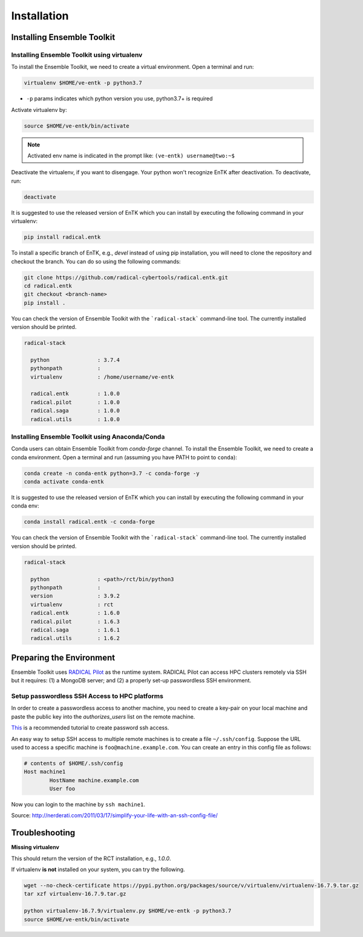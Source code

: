 .. _installation:

************
Installation
************

Installing Ensemble Toolkit
===========================

Installing Ensemble Toolkit using virtualenv
----------------------------------------------

To install the Ensemble Toolkit, we need to create a virtual environment.
Open a terminal and run:

.. code-block:: bash

        virtualenv $HOME/ve-entk -p python3.7

- ``-p`` params indicates which python version you use, python3.7+ is required

Activate virtualenv by:

.. code-block:: bash

        source $HOME/ve-entk/bin/activate

.. note:: Activated env name is indicated in the prompt like: ``(ve-entk) username@two:~$``

Deactivate the virtualenv, if you want to disengage. Your python won't
recognize EnTK after deactivation.  To deactivate, run:

.. code-block:: bash

        deactivate

It is suggested to use the released version of EnTK which you can install
by executing the following command in your virtualenv:

.. code-block:: bash

        pip install radical.entk


To install a specific branch of EnTK, e.g., `devel` instead of using pip
installation, you will need to clone the repository and checkout the branch.
You can do so using the following commands:

.. code-block:: bash

        git clone https://github.com/radical-cybertools/radical.entk.git
        cd radical.entk
        git checkout <branch-name>
        pip install .



You can check the version of Ensemble Toolkit with the
```radical-stack``` command-line tool. The currently installed version should
be printed.

.. code-block:: bash

        radical-stack

          python               : 3.7.4
          pythonpath           :
          virtualenv           : /home/username/ve-entk

          radical.entk         : 1.0.0
          radical.pilot        : 1.0.0
          radical.saga         : 1.0.0
          radical.utils        : 1.0.0


Installing Ensemble Toolkit using Anaconda/Conda
------------------------------------------------

Conda users can obtain Ensemble Toolkit from `conda-forge` channel.
To install the Ensemble Toolkit, we need to create a conda environment.
Open a terminal and run (assuming you have PATH to point to ``conda``):

.. code-block:: bash

        conda create -n conda-entk python=3.7 -c conda-forge -y
        conda activate conda-entk


It is suggested to use the released version of EnTK which you can install
by executing the following command in your conda env:

.. code-block:: bash

        conda install radical.entk -c conda-forge


You can check the version of Ensemble Toolkit with the
```radical-stack``` command-line tool. The currently installed version should
be printed.

.. code-block:: bash

        radical-stack

          python               : <path>/rct/bin/python3
          pythonpath           :
          version              : 3.9.2
          virtualenv           : rct
          radical.entk         : 1.6.0
          radical.pilot        : 1.6.3
          radical.saga         : 1.6.1
          radical.utils        : 1.6.2



Preparing the Environment
=========================

Ensemble Toolkit uses `RADICAL Pilot <http://radicalpilot.readthedocs.org>`_ as
the runtime system. RADICAL Pilot can access HPC clusters remotely via SSH but
it requires: (1) a MongoDB server; and (2) a properly set-up passwordless SSH
environment.

.. _ssh_gsissh_setup:

Setup passwordless SSH Access to HPC platforms
----------------------------------------------

In order to create a passwordless access to another machine, you need to create
a key-pair on your local machine and paste the public key into the
`authorizes_users` list on the remote machine.

`This <http://linuxproblem.org/art_9.html>`_ is a recommended tutorial to create
password ssh access.

An easy way to setup SSH access to multiple remote machines is to create a file
``~/.ssh/config``. Suppose the URL used to access a specific machine is
``foo@machine.example.com``. You can create an entry in this config file as
follows:

.. code-block:: bash

        # contents of $HOME/.ssh/config
        Host machine1
                HostName machine.example.com
                User foo

Now you can login to the machine by ``ssh machine1``.


Source: http://nerderati.com/2011/03/17/simplify-your-life-with-an-ssh-config-file/


.. _troubleshooting:

Troubleshooting
=======================

**Missing virtualenv**

This should return the version of the RCT installation, e.g., `1.0.0`.

If virtualenv **is not** installed on your system, you can try the following.

.. code-block:: bash

        wget --no-check-certificate https://pypi.python.org/packages/source/v/virtualenv/virtualenv-16.7.9.tar.gz
        tar xzf virtualenv-16.7.9.tar.gz

        python virtualenv-16.7.9/virtualenv.py $HOME/ve-entk -p python3.7
        source $HOME/ve-entk/bin/activate

